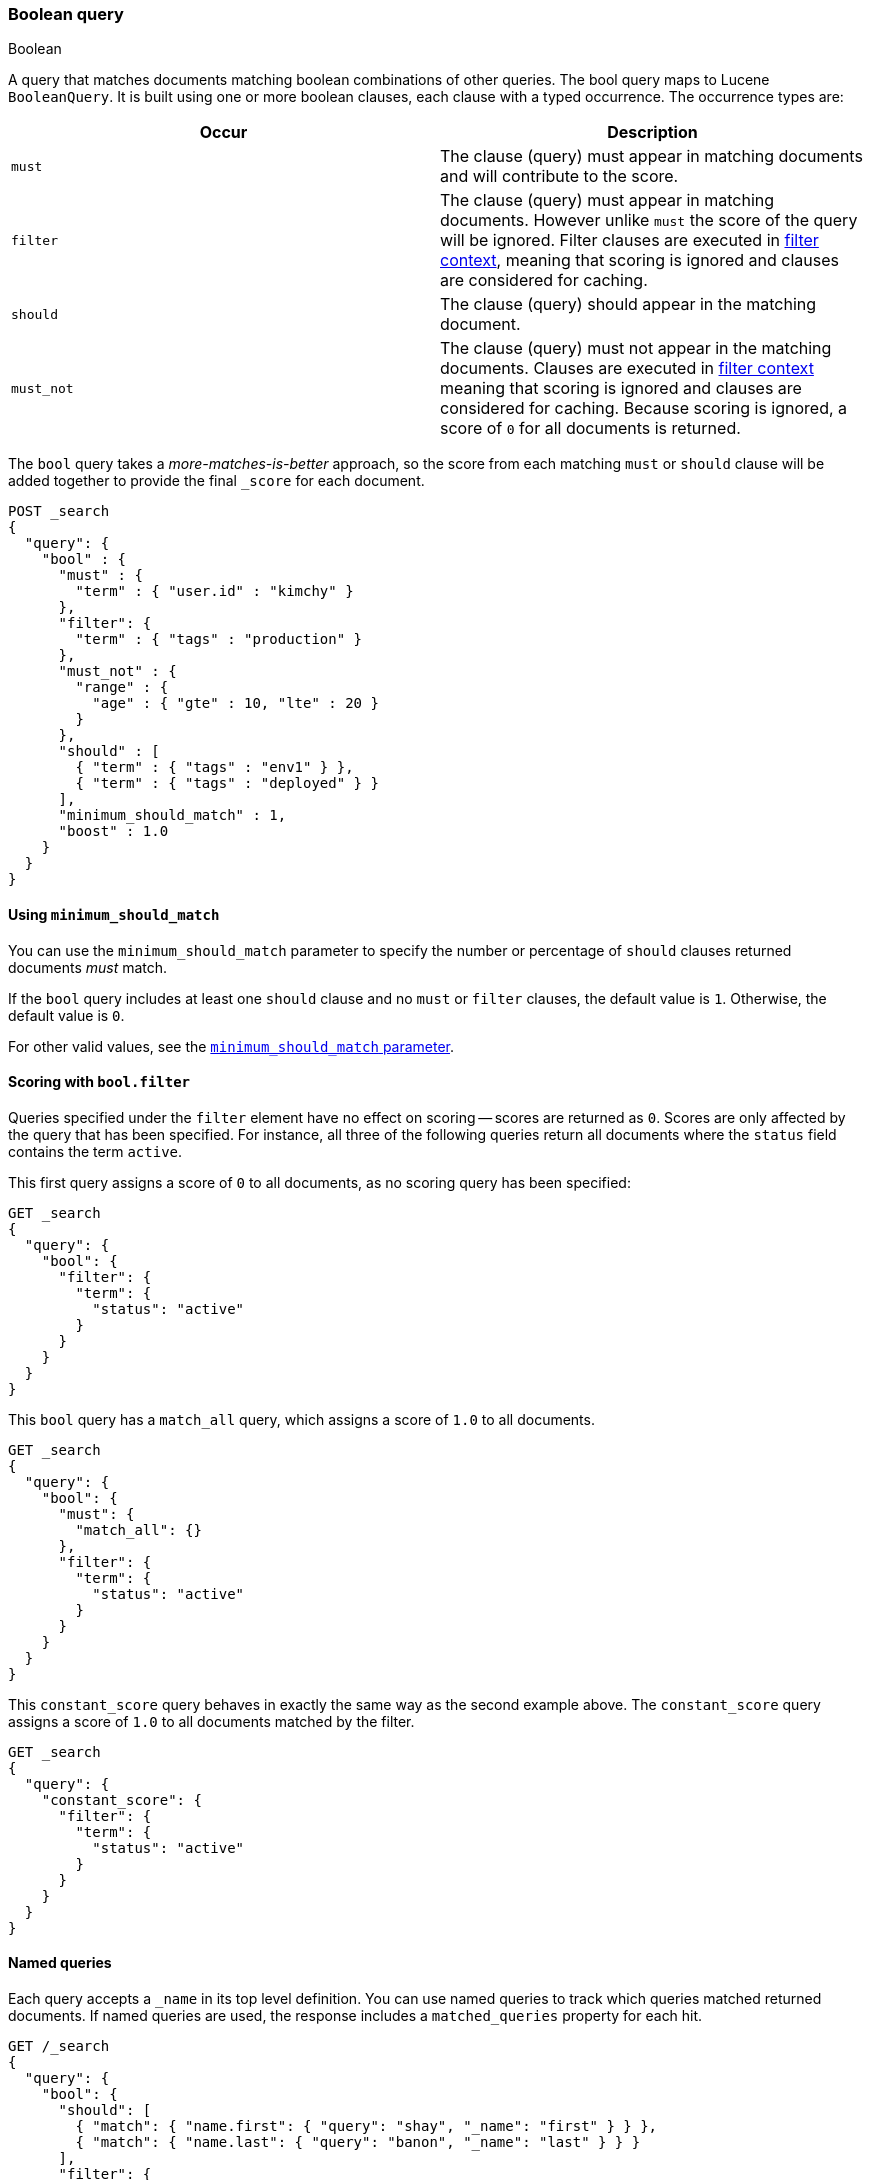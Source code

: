 [[query-dsl-bool-query]]
=== Boolean query
++++
<titleabbrev>Boolean</titleabbrev>
++++

A query that matches documents matching boolean combinations of other
queries. The bool query maps to Lucene `BooleanQuery`. It is built using
one or more boolean clauses, each clause with a typed occurrence. The
occurrence types are:

[cols="<,<",options="header",]
|=======================================================================
|Occur |Description
|`must` |The clause (query) must appear in matching documents and will
contribute to the score.

|`filter` |The clause (query) must appear in matching documents. However unlike
`must` the score of the query will be ignored. Filter clauses are executed
in <<query-filter-context,filter context>>, meaning that scoring is ignored
and clauses are considered for caching.

|`should` |The clause (query) should appear in the matching document.

|`must_not` |The clause (query) must not appear in the matching
documents. Clauses are executed in <<query-filter-context,filter context>> meaning
that scoring is ignored and clauses are considered for caching. Because scoring is
ignored, a score of `0` for all documents is returned.
|=======================================================================

The `bool` query takes a _more-matches-is-better_ approach, so the score from
each matching `must` or `should` clause will be added together to provide the
final `_score` for each document.

[source,console]
--------------------------------------------------
POST _search
{
  "query": {
    "bool" : {
      "must" : {
        "term" : { "user.id" : "kimchy" }
      },
      "filter": {
        "term" : { "tags" : "production" }
      },
      "must_not" : {
        "range" : {
          "age" : { "gte" : 10, "lte" : 20 }
        }
      },
      "should" : [
        { "term" : { "tags" : "env1" } },
        { "term" : { "tags" : "deployed" } }
      ],
      "minimum_should_match" : 1,
      "boost" : 1.0
    }
  }
}
--------------------------------------------------

[[bool-min-should-match]]
==== Using `minimum_should_match`

You can use the `minimum_should_match` parameter to specify the number or
percentage of `should` clauses returned documents _must_ match.

If the `bool` query includes at least one `should` clause and no `must` or
`filter` clauses, the default value is `1`.
Otherwise, the default value is `0`.

For other valid values, see the
<<query-dsl-minimum-should-match, `minimum_should_match` parameter>>.

[[score-bool-filter]]
==== Scoring with `bool.filter`

Queries specified under the `filter` element have no effect on scoring --
scores are returned as `0`. Scores are only affected by the query that has
been specified. For instance, all three of the following queries return
all documents where the `status` field contains the term `active`.

This first query assigns a score of `0` to all documents, as no scoring
query has been specified:

[source,console]
---------------------------------
GET _search
{
  "query": {
    "bool": {
      "filter": {
        "term": {
          "status": "active"
        }
      }
    }
  }
}
---------------------------------

This `bool` query has a `match_all` query, which assigns a score of `1.0` to
all documents.

[source,console]
---------------------------------
GET _search
{
  "query": {
    "bool": {
      "must": {
        "match_all": {}
      },
      "filter": {
        "term": {
          "status": "active"
        }
      }
    }
  }
}
---------------------------------

This `constant_score` query behaves in exactly the same way as the second example above.
The `constant_score` query assigns a score of `1.0` to all documents matched
by the filter.

[source,console]
---------------------------------
GET _search
{
  "query": {
    "constant_score": {
      "filter": {
        "term": {
          "status": "active"
        }
      }
    }
  }
}
---------------------------------

[[named-queries]]
==== Named queries

Each query accepts a `_name` in its top level definition. You can use named
queries to track which queries matched returned documents. If named queries are
used, the response includes a `matched_queries` property for each hit.

[source,console]
----
GET /_search
{
  "query": {
    "bool": {
      "should": [
        { "match": { "name.first": { "query": "shay", "_name": "first" } } },
        { "match": { "name.last": { "query": "banon", "_name": "last" } } }
      ],
      "filter": {
        "terms": {
          "name.last": [ "banon", "kimchy" ],
          "_name": "test"
        }
      }
    }
  }
}
----

The request parameter named `include_named_queries_score` controls whether scores associated
with the matched queries are returned or not. When set, the response includes a `matched_queries`
map that contains the name of the query that matched as a key and its associated score as the value.

WARNING: Note that the score might not have contributed to the final score of the document, for instance named queries that appear
in a filter or must_not contexts, or inside a clause that ignores or modifies the score like `constant_score` or `function_score_query`.

[source,console]
----
GET /_search?include_named_queries_score
{
  "query": {
    "bool": {
      "should": [
        { "match": { "name.first": { "query": "shay", "_name": "first" } } },
        { "match": { "name.last": { "query": "banon", "_name": "last" } } }
      ],
      "filter": {
        "terms": {
          "name.last": [ "banon", "kimchy" ],
          "_name": "test"
        }
      }
    }
  }
}
----

NOTE: This functionality reruns each named query on every hit in a search
response. Typically, this adds a small overhead to a request. However, using
computationally expensive named queries on a large number of hits may add
significant overhead. For example, named queries in combination with a
`top_hits` aggregation on many buckets may lead to longer response times.
